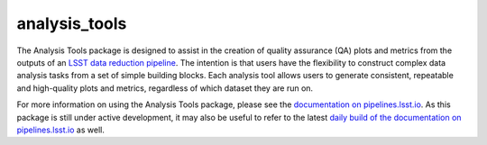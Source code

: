 ==============
analysis_tools
==============

The Analysis Tools package is designed to assist in the creation of quality assurance (QA) plots and metrics from the outputs of an `LSST data reduction pipeline <https://pipelines.lsst.io/modules/lsst.pipe.base/creating-a-pipeline.html>`_.
The intention is that users have the flexibility to construct complex data analysis tasks from a set of simple building blocks.
Each analysis tool allows users to generate consistent, repeatable and high-quality plots and metrics, regardless of which dataset they are run on.

For more information on using the Analysis Tools package, please see the `documentation on pipelines.lsst.io <https://pipelines.lsst.io/v/daily/modules/lsst.analysis.tools/index.html>`_.
As this package is still under active development, it may also be useful to refer to the latest `daily build of the documentation on pipelines.lsst.io <https://pipelines.lsst.io/v/daily/modules/lsst.analysis.tools/index.html>`_ as well.
